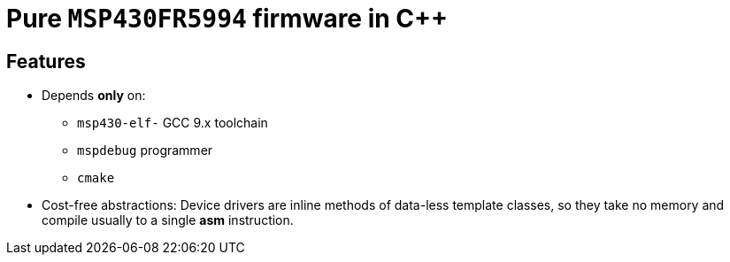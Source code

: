 # Pure `MSP430FR5994` firmware in C++

## Features

* Depends **only** on:
** `msp430-elf-` GCC 9.x toolchain
** `mspdebug` programmer
** `cmake`
* Cost-free abstractions:
Device drivers are inline methods of data-less template classes, so they take no memory and compile usually to a single *asm* instruction.

